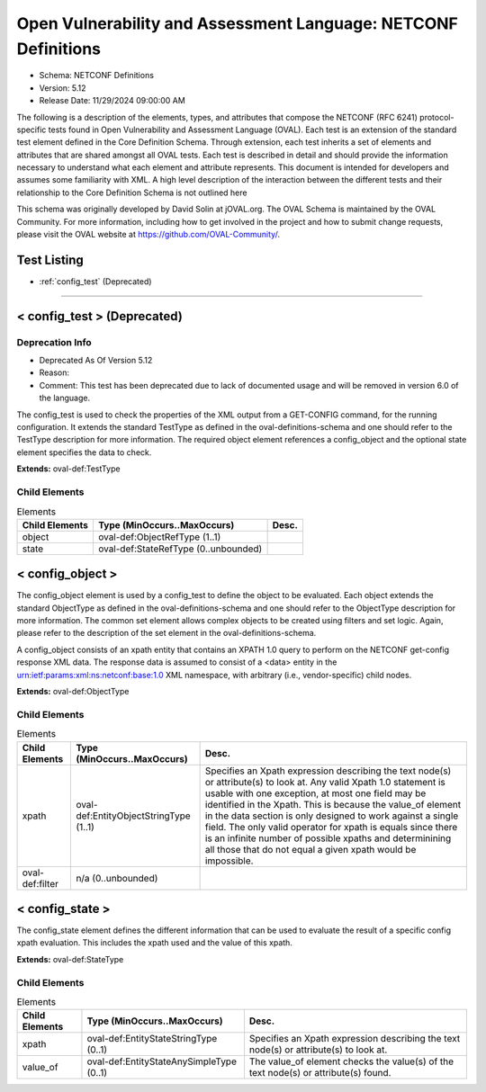 Open Vulnerability and Assessment Language: NETCONF Definitions  
=========================================================
* Schema: NETCONF Definitions  
* Version: 5.12  
* Release Date: 11/29/2024 09:00:00 AM

The following is a description of the elements, types, and attributes that compose the NETCONF (RFC 6241) protocol-specific tests found in Open Vulnerability and Assessment Language (OVAL). Each test is an extension of the standard test element defined in the Core Definition Schema. Through extension, each test inherits a set of elements and attributes that are shared amongst all OVAL tests. Each test is described in detail and should provide the information necessary to understand what each element and attribute represents. This document is intended for developers and assumes some familiarity with XML. A high level description of the interaction between the different tests and their relationship to the Core Definition Schema is not outlined here

This schema was originally developed by David Solin at jOVAL.org. The OVAL Schema is maintained by the OVAL Community. For more information, including how to get involved in the project and how to submit change requests, please visit the OVAL website at https://github.com/OVAL-Community/.

Test Listing  
---------------------------------------------------------
* :ref:`config_test` (Deprecated)  
  
______________
  
.. _config_test:  
  
< config_test > (Deprecated)  
---------------------------------------------------------
Deprecation Info  
^^^^^^^^^^^^^^^^^^^^^^^^^^^^^^^^^^^^^^^^^^^^^^^^^^^^^^^^^
* Deprecated As Of Version 5.12  
* Reason:   
* Comment: This test has been deprecated due to lack of documented usage and will be removed in version 6.0 of the language.  
  
The config_test is used to check the properties of the XML output from a GET-CONFIG command, for the running configuration. It extends the standard TestType as defined in the oval-definitions-schema and one should refer to the TestType description for more information. The required object element references a config_object and the optional state element specifies the data to check.

**Extends:** oval-def:TestType

Child Elements  
^^^^^^^^^^^^^^^^^^^^^^^^^^^^^^^^^^^^^^^^^^^^^^^^^^^^^^^^^
.. list-table:: Elements  
    :header-rows: 1  
  
    * - Child Elements  
      - Type (MinOccurs..MaxOccurs)  
      - Desc.  
    * - object  
      - oval-def:ObjectRefType (1..1)  
      -   
    * - state  
      - oval-def:StateRefType (0..unbounded)  
      -   
  
.. _config_object:  
  
< config_object >  
---------------------------------------------------------
The config_object element is used by a config_test to define the object to be evaluated. Each object extends the standard ObjectType as defined in the oval-definitions-schema and one should refer to the ObjectType description for more information. The common set element allows complex objects to be created using filters and set logic. Again, please refer to the description of the set element in the oval-definitions-schema.

A config_object consists of an xpath entity that contains an XPATH 1.0 query to perform on the NETCONF get-config response XML data. The response data is assumed to consist of a <data> entity in the urn:ietf:params:xml:ns:netconf:base:1.0 XML namespace, with arbitrary (i.e., vendor-specific) child nodes.

**Extends:** oval-def:ObjectType

Child Elements  
^^^^^^^^^^^^^^^^^^^^^^^^^^^^^^^^^^^^^^^^^^^^^^^^^^^^^^^^^
.. list-table:: Elements  
    :header-rows: 1  
  
    * - Child Elements  
      - Type (MinOccurs..MaxOccurs)  
      - Desc.  
    * - xpath  
      - oval-def:EntityObjectStringType (1..1)  
      - Specifies an Xpath expression describing the text node(s) or attribute(s) to look at. Any valid Xpath 1.0 statement is usable with one exception, at most one field may be identified in the Xpath. This is because the value_of element in the data section is only designed to work against a single field. The only valid operator for xpath is equals since there is an infinite number of possible xpaths and determinining all those that do not equal a given xpath would be impossible.  
    * - oval-def:filter  
      - n/a (0..unbounded)  
      -   
  
.. _config_state:  
  
< config_state >  
---------------------------------------------------------
The config_state element defines the different information that can be used to evaluate the result of a specific config xpath evaluation. This includes the xpath used and the value of this xpath.

**Extends:** oval-def:StateType

Child Elements  
^^^^^^^^^^^^^^^^^^^^^^^^^^^^^^^^^^^^^^^^^^^^^^^^^^^^^^^^^
.. list-table:: Elements  
    :header-rows: 1  
  
    * - Child Elements  
      - Type (MinOccurs..MaxOccurs)  
      - Desc.  
    * - xpath  
      - oval-def:EntityStateStringType (0..1)  
      - Specifies an Xpath expression describing the text node(s) or attribute(s) to look at.  
    * - value_of  
      - oval-def:EntityStateAnySimpleType (0..1)  
      - The value_of element checks the value(s) of the text node(s) or attribute(s) found.  
  
